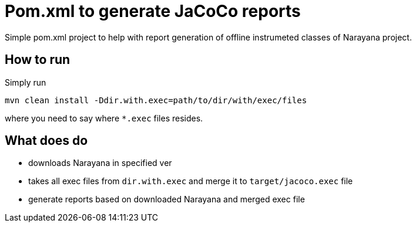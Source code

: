 = Pom.xml to generate JaCoCo reports

Simple pom.xml project to help with report generation of offline instrumeted classes of Narayana project.

== How to run

Simply run 

```
mvn clean install -Ddir.with.exec=path/to/dir/with/exec/files
```
where you need to say where `*.exec` files resides.

== What does do

* downloads Narayana in specified ver
* takes all exec files from `dir.with.exec` and merge it to `target/jacoco.exec` file
* generate reports based on downloaded Narayana and merged exec file

